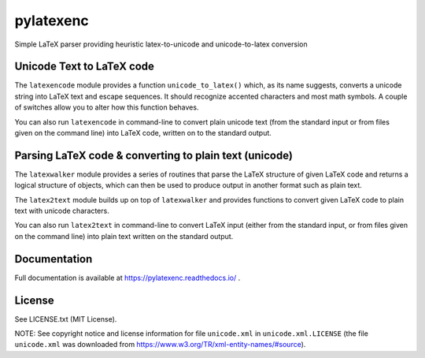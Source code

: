 pylatexenc
==========

Simple LaTeX parser providing heuristic latex-to-unicode and unicode-to-latex
conversion

.. image:: https://img.shields.io/github/license/phfaist/pylatexenc.svg?style=flat
   :target: https://github.com/phfaist/pylatexenc/blob/master/LICENSE.txt

.. image:: https://img.shields.io/travis/phfaist/pylatexenc.svg?style=flat
   :target: https://travis-ci.org/phfaist/pylatexenc
   
.. image:: https://img.shields.io/pypi/v/pylatexenc.svg?style=flat
   :target: https://pypi.org/project/pylatexenc/

.. image:: https://img.shields.io/lgtm/alerts/g/phfaist/pylatexenc.svg?logo=lgtm&logoWidth=18&style=flat
   :target: https://lgtm.com/projects/g/phfaist/pylatexenc/alerts/


Unicode Text to LaTeX code
--------------------------

The ``latexencode`` module provides a function ``unicode_to_latex()`` which, as
its name suggests, converts a unicode string into LaTeX text and escape
sequences. It should recognize accented characters and most math symbols. A
couple of switches allow you to alter how this function behaves.

You can also run ``latexencode`` in command-line to convert plain unicode text
(from the standard input or from files given on the command line) into LaTeX
code, written on to the standard output.


Parsing LaTeX code & converting to plain text (unicode)
-------------------------------------------------------

The ``latexwalker`` module provides a series of routines that parse the LaTeX
structure of given LaTeX code and returns a logical structure of objects, which
can then be used to produce output in another format such as plain text.

The ``latex2text`` module builds up on top of ``latexwalker`` and provides
functions to convert given LaTeX code to plain text with unicode characters.

You can also run ``latex2text`` in command-line to convert LaTeX input (either
from the standard input, or from files given on the command line) into plain
text written on the standard output.


Documentation
-------------

Full documentation is available at https://pylatexenc.readthedocs.io/ .


License
-------

See LICENSE.txt (MIT License).

NOTE: See copyright notice and license information for file ``unicode.xml`` in
``unicode.xml.LICENSE`` (the file ``unicode.xml`` was downloaded from
https://www.w3.org/TR/xml-entity-names/#source).
